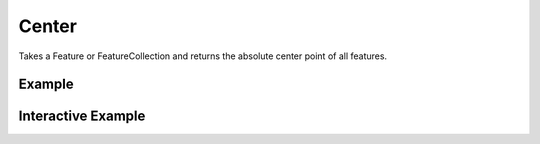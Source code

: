 Center
======
Takes a Feature or FeatureCollection and returns the absolute center point of all features.

Example
-------

.. jupyter-execute::

    import json
    from turfpy.measurement import center
    from geojson import Feature, FeatureCollection, Point

    f1 = Feature(geometry=Point((-97.522259, 35.4691)))
    f2 = Feature(geometry=Point((-97.502754, 35.463455)))
    f3 = Feature(geometry=Point((-97.508269, 35.463245)))
    feature_collection = FeatureCollection([f1, f2, f3])
    print(json.dumps(center(feature_collection), indent=2, sort_keys=True))




Interactive Example
-------------------

.. jupyter-execute::

    from turfpy.measurement import center
    from geojson import Feature, FeatureCollection, Point
    from ipyleaflet import Map, GeoJSON, WidgetControl, LayersControl, CircleMarker

    f1 = Feature(geometry=Point((-97.522259, 35.4691)))
    f2 = Feature(geometry=Point((-97.502754, 35.463455)))
    f3 = Feature(geometry=Point((-97.508269, 35.463245)))
    feature_collection = FeatureCollection([f1, f2, f3])

    m = Map(center=[35.467146770097315, -97.50865470618012], zoom=15)

    geo_json = GeoJSON(name="Geojson", data=feature_collection)

    centre_coord = center(feature_collection)["geometry"]["coordinates"]
    circle_marker = CircleMarker(name="Center")
    circle_marker.location = (centre_coord[1], centre_coord[0])
    circle_marker.radius = 30
    circle_marker.color = "red"

    control = LayersControl(position="topright")
    m.add_control(control)

    m.add_layer(geo_json)
    m.add_layer(circle_marker)
    m

